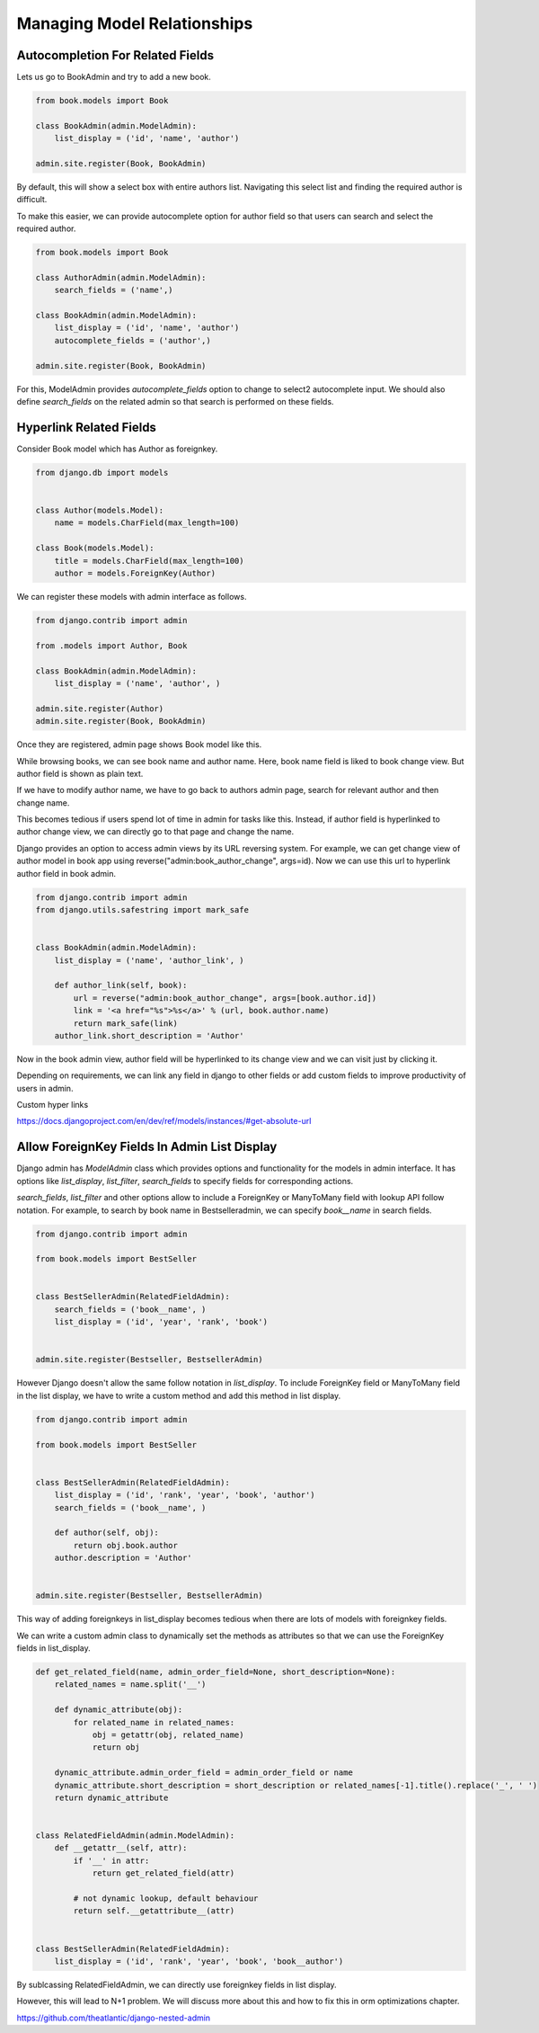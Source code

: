 Managing Model Relationships
=============================



Autocompletion For Related Fields
---------------------------------

Lets us go to BookAdmin and try to add a new book.

.. code-block:: python

    from book.models import Book

    class BookAdmin(admin.ModelAdmin):
        list_display = ('id', 'name', 'author')

    admin.site.register(Book, BookAdmin)


By default, this will show a select box with entire authors list. Navigating this select list and finding the required author is difficult.


.. image:: images/model-relations1.png
   :align: center


To make this easier, we can provide autocomplete option for author field so that users can search and select the required author.

.. code-block:: python

    from book.models import Book

    class AuthorAdmin(admin.ModelAdmin):
        search_fields = ('name',)

    class BookAdmin(admin.ModelAdmin):
        list_display = ('id', 'name', 'author')
        autocomplete_fields = ('author',)

    admin.site.register(Book, BookAdmin)


For this, ModelAdmin provides `autocomplete_fields` option to change to select2 autocomplete input. We should also define `search_fields` on the related admin so that search is performed on these fields.


.. image:: images/model-relations2.png
   :align: center



Hyperlink Related Fields
------------------------

Consider Book model which has Author as foreignkey.


.. code-block:: python

    from django.db import models


    class Author(models.Model):
        name = models.CharField(max_length=100)

    class Book(models.Model):
        title = models.CharField(max_length=100)
        author = models.ForeignKey(Author)


We can register these models with admin interface as follows.


.. code-block:: python

    from django.contrib import admin

    from .models import Author, Book

    class BookAdmin(admin.ModelAdmin):
        list_display = ('name', 'author', )

    admin.site.register(Author)
    admin.site.register(Book, BookAdmin)


Once they are registered, admin page shows Book model like this.


.. image:: images/django-admin-fk-link-1.png
   :alt: hyperlink foreign key fields django
   :align: center


While browsing books, we can see book name and author name. Here, book name field is liked to book change view. But author field is shown as plain text.

If we have to modify author name, we have to go back to authors admin page, search for relevant author and then change name.

This becomes tedious if users spend lot of time in admin for tasks like this. Instead, if author field is hyperlinked to author change view, we can directly go to that page and change the name.

Django provides an option to access admin views by its URL reversing system. For example, we can get change view of author model in book app using reverse("admin:book_author_change", args=id). Now we can use this url to hyperlink author field in book admin.


.. code-block:: python

    from django.contrib import admin
    from django.utils.safestring import mark_safe


    class BookAdmin(admin.ModelAdmin):
        list_display = ('name', 'author_link', )

        def author_link(self, book):
            url = reverse("admin:book_author_change", args=[book.author.id])
            link = '<a href="%s">%s</a>' % (url, book.author.name)
            return mark_safe(link)
        author_link.short_description = 'Author'


Now in the book admin view, author field will be hyperlinked to its change view and we can visit just by clicking it.


Depending on requirements, we can link any field in django to other fields or add custom fields to improve productivity of users in admin.


Custom hyper links

https://docs.djangoproject.com/en/dev/ref/models/instances/#get-absolute-url



Allow ForeignKey Fields In Admin List Display
---------------------------------------------------

Django admin has `ModelAdmin` class which provides options and functionality for the models in admin interface. It has options like `list_display`, `list_filter`, `search_fields` to specify fields for corresponding actions.

`search_fields`, `list_filter` and other options allow to include a ForeignKey or ManyToMany field with lookup API follow notation. For example, to search by book name in Bestselleradmin, we can specify `book__name` in search fields.


.. code-block:: python

   from django.contrib import admin

   from book.models import BestSeller


   class BestSellerAdmin(RelatedFieldAdmin):
       search_fields = ('book__name', )
       list_display = ('id', 'year', 'rank', 'book')


   admin.site.register(Bestseller, BestsellerAdmin)


However Django doesn't allow the same follow notation in `list_display`. To include ForeignKey field or ManyToMany field in the list display, we have to write a custom method and add this method in list display.


.. code-block:: python

   from django.contrib import admin

   from book.models import BestSeller


   class BestSellerAdmin(RelatedFieldAdmin):
       list_display = ('id', 'rank', 'year', 'book', 'author')
       search_fields = ('book__name', )

       def author(self, obj):
           return obj.book.author
       author.description = 'Author'


   admin.site.register(Bestseller, BestsellerAdmin)


This way of adding foreignkeys in list_display becomes tedious when there are lots of models with foreignkey fields.

We can write a custom admin class to dynamically set the methods as attributes so that we can use the ForeignKey fields in list_display.


.. code-block:: python

    def get_related_field(name, admin_order_field=None, short_description=None):
        related_names = name.split('__')

        def dynamic_attribute(obj):
            for related_name in related_names:
                obj = getattr(obj, related_name)
                return obj

        dynamic_attribute.admin_order_field = admin_order_field or name
        dynamic_attribute.short_description = short_description or related_names[-1].title().replace('_', ' ')
        return dynamic_attribute


    class RelatedFieldAdmin(admin.ModelAdmin):
        def __getattr__(self, attr):
            if '__' in attr:
                return get_related_field(attr)

            # not dynamic lookup, default behaviour
            return self.__getattribute__(attr)


    class BestSellerAdmin(RelatedFieldAdmin):
        list_display = ('id', 'rank', 'year', 'book', 'book__author')


By sublcassing RelatedFieldAdmin, we can directly use foreignkey fields in list display.

However, this will lead to N+1 problem. We will discuss more about this and how to fix this in orm optimizations chapter.


https://github.com/theatlantic/django-nested-admin
